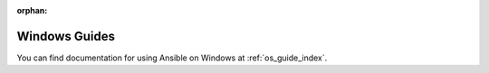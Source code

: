 :orphan:

Windows Guides
==============

You can find documentation for using Ansible on Windows at :ref:`os_guide_index`.

